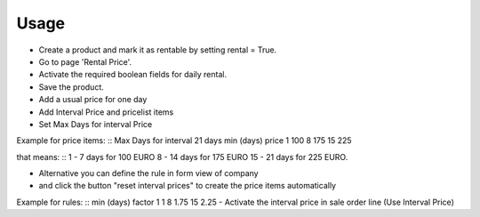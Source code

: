 
Usage
-----

- Create a product and mark it as rentable by setting rental = True.
- Go to page 'Rental Price'.
- Activate the required boolean fields for daily rental.
- Save the product.
- Add a usual price for one day
- Add Interval Price and pricelist items
- Set Max Days for interval Price

Example for price items:
::
Max Days for interval 21 days
min (days)     price
1                100
8                175
15               225

that means:
::
1  -  7 days for 100 EURO
8  - 14 days for 175 EURO
15 - 21 days for 225 EURO.

- Alternative you can define the rule in form view of company
- and click the button "reset interval prices" to create the price items automatically

Example for rules:
::
min (days)     factor
1                1
8                1.75
15               2.25
- Activate the interval price in sale order line (Use Interval Price)

